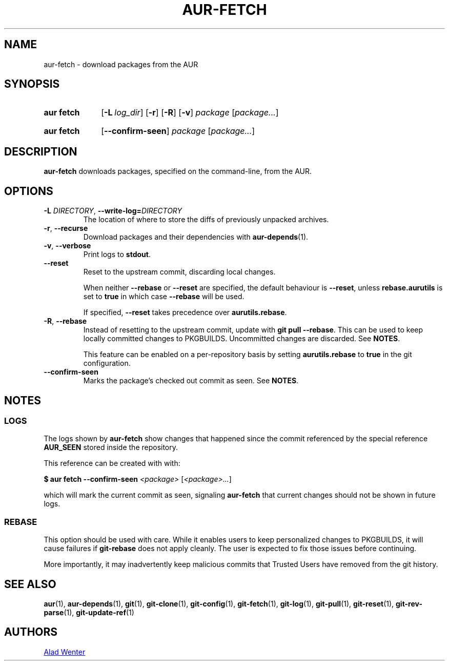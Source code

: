 .TH AUR-FETCH 1 2018-03-17 AURUTILS
.SH NAME
aur\-fetch \- download packages from the AUR
.
.SH SYNOPSIS
.SY "aur fetch"
.OP \-L log_dir
.OP \-r
.OP \-R
.OP \-v
.IR package " [" package... ]
.YS
.SY "aur fetch"
.OP \-\-confirm\-seen
.IR package " [" package... ]
.YS
.
.SH DESCRIPTION
.B aur\-fetch
downloads packages, specified on the command-line, from the AUR.
.
.SH OPTIONS
.TP
.BI \-L " DIRECTORY" "\fR,\fP \-\-write\-log=" DIRECTORY
The location of where to store the diffs of previously unpacked
archives.
.
.TP
.BR \-r ", " \-\-recurse
Download packages and their dependencies with
.BR aur\-depends (1).
.
.TP
.BR \-v ", " \-\-verbose
Print logs to
.BR stdout .
.
.TP
.B \-\-reset
Reset to the upstream commit, discarding local changes.
.IP
When neither
.BR \-\-rebase " or " \-\-reset
are specified, the default behaviour is
.BR \-\-reset ,
unless
.BR rebase.aurutils " is set to " true
in which case
.B \-\-rebase
will be used.
.IP
If specified,
.BR \-\-reset " takes precedence over " aurutils.rebase .
.
.TP
.BR \-R ", " \-\-rebase
Instead of resetting to the upstream commit, update with
.BR "git pull \-\-rebase" .
This can be used to keep locally committed changes to PKGBUILDS.
Uncommitted changes are discarded. See
.BR NOTES .
.IP
This feature can be enabled on a per-repository basis by setting
.BR aurutils.rebase " to " true
in the git configuration.
.
.TP
.B \-\-confirm\-seen
Marks the package's checked out commit as seen. See
.BR NOTES .
.
.
.SH NOTES
.
.SS LOGS
The logs shown by
.B aur\-fetch
show changes that happened since the commit referenced by the
special reference
.B AUR_SEEN
stored inside the repository.
.PP
This reference can be created with with:
.PP
.EX
    \fB$ aur fetch \-\-confirm\-seen \fI<package> \fR[\fP<package>...\fR]\fR
.EE
.PP
which will mark the current commit as seen, signaling
.B aur\-fetch
that current changes should not be shown in future logs.
.
.
.SS REBASE
This option should be used with care. While it enables users
to keep personalized changes to PKGBUILDS, it will cause failures if
.B "git\-rebase"
does not apply cleanly. The user is expected to fix those issues
before continuing.
.PP
More importantly, it may inadvertently keep malicious commits that
Trusted Users have removed from the git history.
.
.SH SEE ALSO
.ad l
.nh
.BR aur (1),
.BR aur\-depends (1),
.BR git (1),
.BR git\-clone (1),
.BR git\-config (1),
.BR git\-fetch (1),
.BR git\-log (1),
.BR git\-pull (1),
.BR git\-reset (1),
.BR git\-rev\-parse (1),
.BR git\-update\-ref (1)
.
.SH AUTHORS
.MT https://github.com/AladW
Alad Wenter
.ME
.
.\" vim: set textwidth=72:
